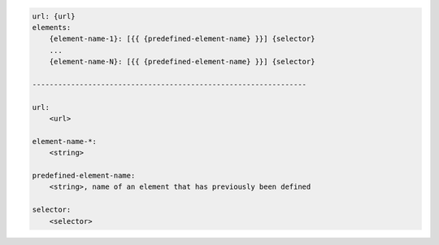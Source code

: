 .. code-block:: text

    url: {url}
    elements:
        {element-name-1}: [{{ {predefined-element-name} }}] {selector}
        ...
        {element-name-N}: [{{ {predefined-element-name} }}] {selector}

    ----------------------------------------------------------------

    url:
        <url>

    element-name-*:
        <string>

    predefined-element-name:
        <string>, name of an element that has previously been defined

    selector:
        <selector>
